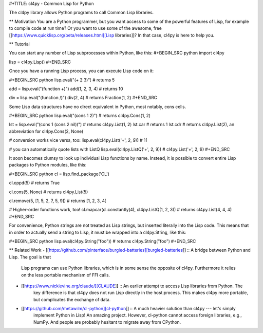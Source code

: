 #+TITLE: cl4py - Common Lisp for Python

The cl4py library allows Python programs to call Common Lisp libraries.

** Motivation
You are a Python programmer, but you want access to some of the powerful
features of Lisp, for example to compile code at run time? Or you want to
use some of the awesome, free [[https://www.quicklisp.org/beta/releases.html][Lisp libraries]]? In that case, cl4py is here
to help you.

** Tutorial

You can start any number of Lisp subprocesses within Python, like this:
#+BEGIN_SRC python
import cl4py

lisp = cl4py.Lisp()
#+END_SRC

Once you have a running Lisp process, you can execute Lisp code on it:

#+BEGIN_SRC python
lisp.eval("(+ 2 3)") # returns 5

add = lisp.eval("(function +)")
add(1, 2, 3, 4) # returns 10

div = lisp.eval("(function /)")
div(2, 4) # returns Fraction(1, 2)
#+END_SRC

Some Lisp data structures have no direct equivalent in Python, most
notably, cons cells.

#+BEGIN_SRC python
lisp.eval("(cons 1 2)") # returns cl4py.Cons(1, 2)

lst = lisp.eval("(cons 1 (cons 2 nil))") # returns cl4py.List(1, 2)
lst.car # returns 1
lst.cdr # returns cl4py.List(2), an abbreviation for cl4py.Cons(2, None)

# conversion works vice versa, too:
lisp.eval(cl4py.List('+', 2, 9)) # 11

# you can automatically quote lists with ListQ
lisp.eval(cl4py.ListQ('+', 2, 9)) # cl4py.List('+', 2, 9)
#+END_SRC

It soon becomes clumsy to look up individual Lisp functions by
name. Instead, it is possible to convert entire Lisp packages to Python
modules, like this:

#+BEGIN_SRC python
cl = lisp.find_package('CL')

cl.oppd(5) # returns True

cl.cons(5, None) # returns cl4py.List(5)

cl.remove(5, [1, 5, 2, 7, 5, 9]) # returns [1, 2, 3, 4]

# Higher-order functions work, too!
cl.mapcar(cl.constantly(4), cl4py.ListQ(1, 2, 3)) # returns cl4py.List(4, 4, 4)
#+END_SRC

For convenience, Python strings are not treated as Lisp
strings, but inserted literally into the Lisp code. This means that in
order to actually send a string to Lisp, it must be wrapped into a
cl4py.String, like this:

#+BEGIN_SRC python
lisp.eval(cl4py.String("foo")) # returns cl4py.String("foo")
#+END_SRC


** Related Work
- [[https://github.com/pinterface/burgled-batteries][burgled-batteries]] :: A bridge between Python and Lisp. The goal is that
     Lisp programs can use Python libraries, which is in some sense the
     opposite of cl4py. Furthermore it relies on the less portable
     mechanism of FFI calls.
- [[https://www.nicklevine.org/claude/][CLAUDE]] :: An earlier attempt to access Lisp libraries from Python. The
            key difference is that cl4py does not run Lisp directly in the
            host process. This makes cl4py more portable, but complicates
            the exchange of data.
- [[https://github.com/metawilm/cl-python][cl-python]] :: A much heavier solution than cl4py --- let's simply
               implement Python in Lisp! An amazing project. However,
               cl-python cannot access foreign libraries, e.g., NumPy. And
               people are probably hesitant to migrate away from CPython.


